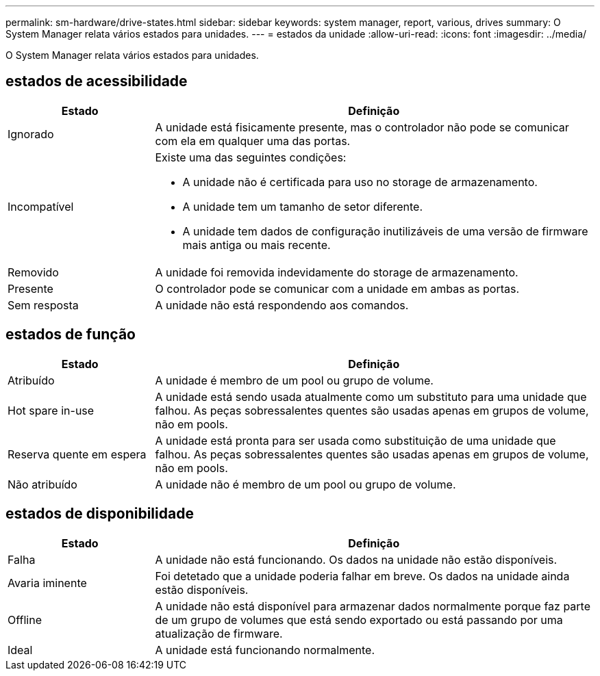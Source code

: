 ---
permalink: sm-hardware/drive-states.html 
sidebar: sidebar 
keywords: system manager, report, various, drives 
summary: O System Manager relata vários estados para unidades. 
---
= estados da unidade
:allow-uri-read: 
:icons: font
:imagesdir: ../media/


[role="lead"]
O System Manager relata vários estados para unidades.



== estados de acessibilidade

[cols="1a,3a"]
|===
| Estado | Definição 


 a| 
Ignorado
 a| 
A unidade está fisicamente presente, mas o controlador não pode se comunicar com ela em qualquer uma das portas.



 a| 
Incompatível
 a| 
Existe uma das seguintes condições:

* A unidade não é certificada para uso no storage de armazenamento.
* A unidade tem um tamanho de setor diferente.
* A unidade tem dados de configuração inutilizáveis de uma versão de firmware mais antiga ou mais recente.




 a| 
Removido
 a| 
A unidade foi removida indevidamente do storage de armazenamento.



 a| 
Presente
 a| 
O controlador pode se comunicar com a unidade em ambas as portas.



 a| 
Sem resposta
 a| 
A unidade não está respondendo aos comandos.

|===


== estados de função

[cols="1a,3a"]
|===
| Estado | Definição 


 a| 
Atribuído
 a| 
A unidade é membro de um pool ou grupo de volume.



 a| 
Hot spare in-use
 a| 
A unidade está sendo usada atualmente como um substituto para uma unidade que falhou. As peças sobressalentes quentes são usadas apenas em grupos de volume, não em pools.



 a| 
Reserva quente em espera
 a| 
A unidade está pronta para ser usada como substituição de uma unidade que falhou. As peças sobressalentes quentes são usadas apenas em grupos de volume, não em pools.



 a| 
Não atribuído
 a| 
A unidade não é membro de um pool ou grupo de volume.

|===


== estados de disponibilidade

[cols="1a,3a"]
|===
| Estado | Definição 


 a| 
Falha
 a| 
A unidade não está funcionando. Os dados na unidade não estão disponíveis.



 a| 
Avaria iminente
 a| 
Foi detetado que a unidade poderia falhar em breve. Os dados na unidade ainda estão disponíveis.



 a| 
Offline
 a| 
A unidade não está disponível para armazenar dados normalmente porque faz parte de um grupo de volumes que está sendo exportado ou está passando por uma atualização de firmware.



 a| 
Ideal
 a| 
A unidade está funcionando normalmente.

|===